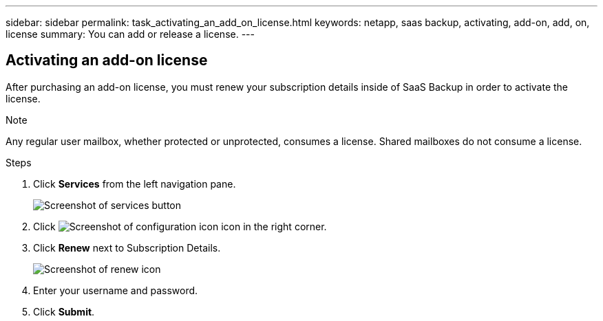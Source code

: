 ---
sidebar: sidebar
permalink: task_activating_an_add_on_license.html
keywords: netapp, saas backup, activating, add-on, add, on, license
summary: You can add or release a license.
---

:toc: macro
:toclevels: 1
:hardbreaks:
:nofooter:
:icons: font
:linkattrs:
:imagesdir: ./media/


== Activating an add-on license
After purchasing an add-on license, you must renew your subscription details inside of SaaS Backup in order to activate the license.

.Note

Any regular user mailbox, whether protected or unprotected, consumes a license.  Shared mailboxes do not consume a license.

.Steps

. Click *Services* from the left navigation pane.
+
image:services.gif[Screenshot of services button]
. Click image:configure_icon.gif[Screenshot of configuration icon] icon in the right corner.
. Click *Renew* next to Subscription Details.
+
image:renew_icon.jpg[Screenshot of renew icon]
. Enter your username and password.
. Click *Submit*.
